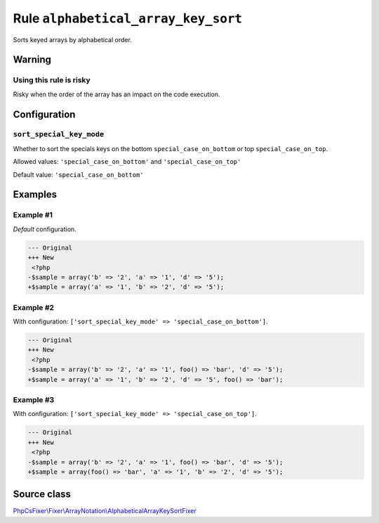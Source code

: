 ====================================
Rule ``alphabetical_array_key_sort``
====================================

Sorts keyed arrays by alphabetical order.

Warning
-------

Using this rule is risky
~~~~~~~~~~~~~~~~~~~~~~~~

Risky when the order of the array has an impact on the code execution.

Configuration
-------------

``sort_special_key_mode``
~~~~~~~~~~~~~~~~~~~~~~~~~

Whether to sort the specials keys on the bottom ``special_case_on_bottom`` or
top ``special_case_on_top``.

Allowed values: ``'special_case_on_bottom'`` and ``'special_case_on_top'``

Default value: ``'special_case_on_bottom'``

Examples
--------

Example #1
~~~~~~~~~~

*Default* configuration.

.. code-block:: diff

   --- Original
   +++ New
    <?php
   -$sample = array('b' => '2', 'a' => '1', 'd' => '5');
   +$sample = array('a' => '1', 'b' => '2', 'd' => '5');

Example #2
~~~~~~~~~~

With configuration: ``['sort_special_key_mode' => 'special_case_on_bottom']``.

.. code-block:: diff

   --- Original
   +++ New
    <?php
   -$sample = array('b' => '2', 'a' => '1', foo() => 'bar', 'd' => '5');
   +$sample = array('a' => '1', 'b' => '2', 'd' => '5', foo() => 'bar');

Example #3
~~~~~~~~~~

With configuration: ``['sort_special_key_mode' => 'special_case_on_top']``.

.. code-block:: diff

   --- Original
   +++ New
    <?php
   -$sample = array('b' => '2', 'a' => '1', foo() => 'bar', 'd' => '5');
   +$sample = array(foo() => 'bar', 'a' => '1', 'b' => '2', 'd' => '5');
Source class
------------

`PhpCsFixer\\Fixer\\ArrayNotation\\AlphabeticalArrayKeySortFixer <./../../../src/Fixer/ArrayNotation/AlphabeticalArrayKeySortFixer.php>`_

